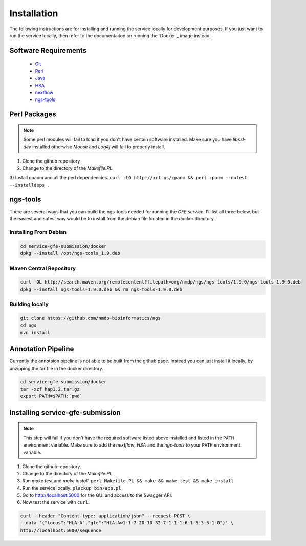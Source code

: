 Installation
=============

The following instructions are for installing and running the service locally for development purposes.
If you just want to run the service locally, then refer to the documentaiton on running the `Docker`_ image instead.

Software Requirements
--------------------------

    * `Git`_
    * `Perl`_
    * `Java`_
    * `HSA`_
    * `nextflow`_
    * `ngs-tools`_

.. _ngs-tools: https://github.com/nmdp-bioinformatics/ngs
.. _nextflow: http://www.python.org
.. _HSA: http://www.python.org
.. _Java: http://www.python.org
.. _Perl: http://www.python.org
.. _Git: http://www.python.org

Perl Packages
-----------------------------
.. note:: Some perl modules will fail to load if you don't have certain software installed. Make sure you have `libssl-dev` installed otherwise *Moose* and *Log4j* will fail to properly install.

1) Clone the github repository

2) Change to the directory of the `Makefile.PL`. 

3) Install cpanm and all the perl dependencies. 
``curl -LO http://xrl.us/cpanm && perl cpanm --notest --installdeps .``


ngs-tools
-----------------------------

There are several ways that you can build the ngs-tools needed for running the *GFE service*. 
I'll list all three below, but the easiest and safest way would be to install from the debian file located in the docker directory. 

Installing From Debian
~~~~~~~~~~~~~~~~~~~~~~~~

.. code-block:: shell

	cd service-gfe-submission/docker
	dpkg --install /opt/ngs-tools_1.9.deb


Maven Central Repository
~~~~~~~~~~~~~~~~~~~~~~~~

.. code-block:: shell

	curl -OL http://search.maven.org/remotecontent?filepath=org/nmdp/ngs/ngs-tools/1.9.0/ngs-tools-1.9.0.deb
	dpkg --install ngs-tools-1.9.0.deb && rm ngs-tools-1.9.0.deb


Building locally
~~~~~~~~~~~~~~~~~~~~~~~~

.. code-block:: shell

	git clone https://github.com/nmdp-bioinformatics/ngs
	cd ngs
	mvn install


Annotation Pipeline
-----------------------------

Currently the annotaion pipeline is not able to be built from the github page.
Instead you can just install it locally, by unzipping the tar file in the docker directory.

.. code-block:: shell

	cd service-gfe-submission/docker 
	tar -xzf hap1.2.tar.gz
	export PATH=$PATH:`pwd`


Installing service-gfe-submission
---------------------------------
.. note:: This step will fail if you don't have the required software listed above installed and listed in the ``PATH`` environment variable. Make sure to add the *nextflow*, *HSA* and the *ngs-tools* to your ``PATH`` environment variable.

1) Clone the github repository.

2) Change to the directory of the `Makefile.PL`.

3) Run `make test` and `make install`. ``perl Makefile.PL && make && make test && make install``

4) Run the service locally. ``plackup bin/app.pl``

5) Go to http://localhost:5000 for the GUI and access to the Swagger API.

6) Now test the service with ``curl``. 

.. code-block:: shell

	curl --header "Content-type: application/json" --request POST \
	--data '{"locus":"HLA-A","gfe":"HLA-Aw1-1-7-20-10-32-7-1-1-1-6-1-5-3-5-1-0"}' \
	http://localhost:5000/sequence





